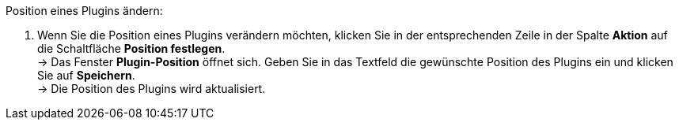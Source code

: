 [.instruction]
Position eines Plugins ändern:

. Wenn Sie die Position eines Plugins verändern möchten, klicken Sie in der entsprechenden Zeile in der Spalte *Aktion* auf die Schaltfläche *Position festlegen*. +
→ Das Fenster *Plugin-Position* öffnet sich. Geben Sie in das Textfeld die gewünschte Position des Plugins ein und klicken Sie auf *Speichern*. +
→ Die Position des Plugins wird aktualisiert.